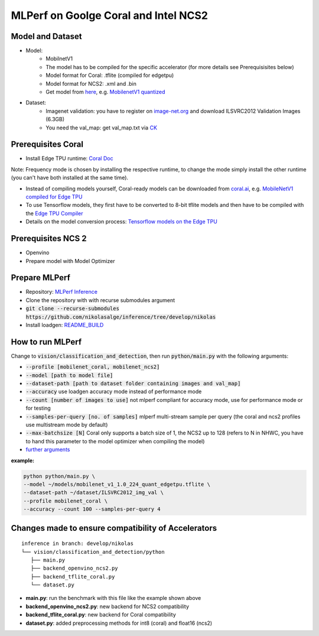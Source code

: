 MLPerf on Goolge Coral and Intel NCS2
=====================================

Model and Dataset
-----------------
* Model:
    * MobilnetV1
    * The model has to be compiled for the specific accelerator (for more details see Prerequisisites below)
    * Model format for Coral: .tflite (compiled for edgetpu)
    * Model format for NCS2: .xml and .bin
    * Get model from `here`__, e.g. `MobilenetV1 quantized`__
* Dataset:
    * Imagenet validation: you have to register on `image-net.org`__ and download ILSVRC2012 Validation Images (6.3GB)
    * You need the val_map: get val_map.txt via `CK`__

__ https://github.com/nikolasalge/inference/tree/develop/nikolas/vision/classification_and_detection#supported-models
__ https://zenodo.org/record/2269307/files/mobilenet_v1_1.0_224_quant.tgz
__ https://image-net.org/challenges/LSVRC/2012/2012-downloads.php
__ https://github.com/mlcommons/inference/tree/master/vision/classification_and_detection#using-collective-knowledge-ck

Prerequisites Coral
-------------------
* Install Edge TPU runtime: `Coral Doc`__

Note: Frequency mode is chosen by installing the respective runtime, to change the mode simply install the other runtime (you can't have both installed at the same time).

* Instead of compiling models yourself, Coral-ready models can be downloaded from `coral.ai`__, e.g. `MobileNetV1 compiled for Edge TPU`__
* To use Tensorflow models, they first have to be converted to 8-bit tflite models and then have to be compiled with the `Edge TPU Compiler`__
* Details on the model conversion process: `Tensorflow models on the Edge TPU`__

__ https://coral.ai/docs/accelerator/get-started
__ https://coral.ai/models/image-classification/
__ https://github.com/google-coral/test_data/raw/master/mobilenet_v1_1.0_224_quant_edgetpu.tflite
__ https://coral.ai/docs/edgetpu/compiler/
__ https://coral.ai/docs/edgetpu/models-intro/

Prerequisites NCS 2
-------------------
* Openvino
* Prepare model with Model Optimizer

Prepare MLPerf
--------------
* Repository: `MLPerf Inference`__
* Clone the repository with with recurse submodules argument
* :code:`git clone --recurse-submodules https://github.com/nikolasalge/inference/tree/develop/nikolas`
* Install loadgen: `README_BUILD`__

__ https://github.com/nikolasalge/inference/tree/develop/nikolas
__ https://github.com/nikolasalge/inference/blob/develop/nikolas/loadgen/README_BUILD.md#git-submodules-approach

How to run MLPerf
-----------------
Change to :code:`vision/classification_and_detection`, then run :code:`python/main.py` with the following arguments:

* :code:`--profile [mobilenet_coral, mobilenet_ncs2]`
* :code:`--model [path to model file]`
* :code:`--dataset-path [path to dataset folder containing images and val_map]`
* :code:`--accuracy` use loadgen accuracy mode instead of performance mode
* :code:`--count [number of images to use]` not mlperf compliant for accuracy mode, use for performance mode or for testing
* :code:`--samples-per-query [no. of samples]` mlperf multi-stream sample per query (the coral and ncs2 profiles use multistream mode by default)
* :code:`--max-batchsize [N]` Coral only supports a batch size of 1, the NCS2 up to 128 (refers to N in NHWC, you have to hand this parameter to the model optimizer when compiling the model)
* `further arguments`__

__ https://github.com/nikolasalge/inference/tree/develop/nikolas/vision/classification_and_detection#usage

**example:**

.. code-block:: console

    python python/main.py \
    --model ~/models/mobilenet_v1_1.0_224_quant_edgetpu.tflite \
    --dataset-path ~/dataset/ILSVRC2012_img_val \
    --profile mobilenet_coral \
    --accuracy --count 100 --samples-per-query 4

Changes made to ensure compatibility of Accelerators
----------------------------------------------------

::

   inference in branch: develop/nikolas
   └── vision/classification_and_detection/python
      ├── main.py
      ├── backend_openvino_ncs2.py
      ├── backend_tflite_coral.py
      └── dataset.py

* **main.py**: run the benchmark with this file like the example shown above
* **backend_openvino_ncs2.py**: new backend for NCS2 compatibility
* **backend_tflite_coral.py**: new backend for Coral compatibility
* **dataset.py**: added preprocessing methods for int8 (coral) and float16 (ncs2)
    
